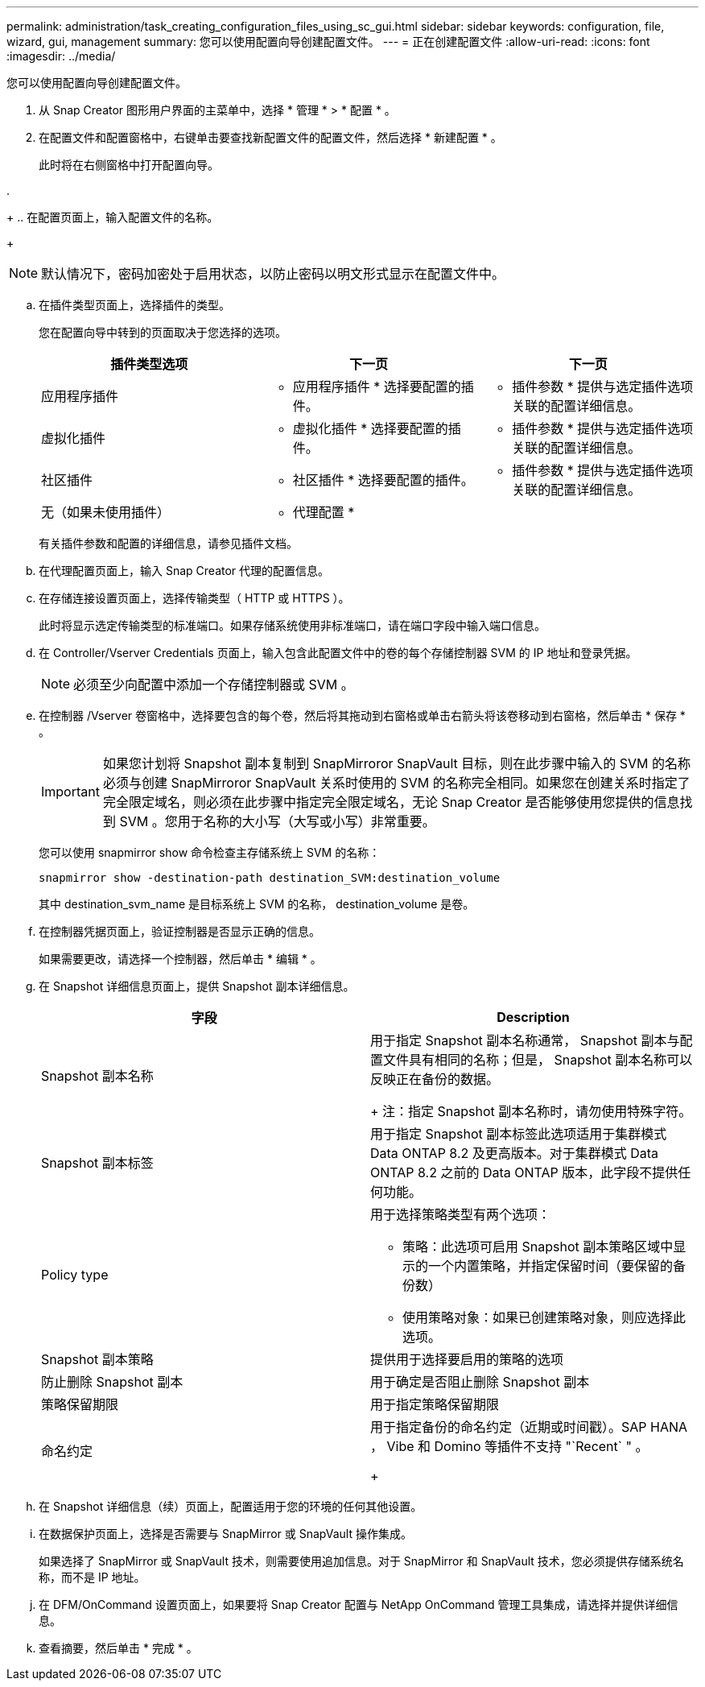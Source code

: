 ---
permalink: administration/task_creating_configuration_files_using_sc_gui.html 
sidebar: sidebar 
keywords: configuration, file, wizard, gui, management 
summary: 您可以使用配置向导创建配置文件。 
---
= 正在创建配置文件
:allow-uri-read: 
:icons: font
:imagesdir: ../media/


[role="lead"]
您可以使用配置向导创建配置文件。

. 从 Snap Creator 图形用户界面的主菜单中，选择 * 管理 * > * 配置 * 。
. 在配置文件和配置窗格中，右键单击要查找新配置文件的配置文件，然后选择 * 新建配置 * 。
+
此时将在右侧窗格中打开配置向导。

. 
+
.. 在配置页面上，输入配置文件的名称。
+

NOTE: 默认情况下，密码加密处于启用状态，以防止密码以明文形式显示在配置文件中。

.. 在插件类型页面上，选择插件的类型。
+
您在配置向导中转到的页面取决于您选择的选项。

+
|===
| 插件类型选项 | 下一页 | 下一页 


 a| 
应用程序插件
 a| 
* 应用程序插件 * 选择要配置的插件。
 a| 
* 插件参数 * 提供与选定插件选项关联的配置详细信息。



 a| 
虚拟化插件
 a| 
* 虚拟化插件 * 选择要配置的插件。
 a| 
* 插件参数 * 提供与选定插件选项关联的配置详细信息。



 a| 
社区插件
 a| 
* 社区插件 * 选择要配置的插件。
 a| 
* 插件参数 * 提供与选定插件选项关联的配置详细信息。



 a| 
无（如果未使用插件）
 a| 
* 代理配置 *
 a| 
--

--
|===
+
有关插件参数和配置的详细信息，请参见插件文档。

.. 在代理配置页面上，输入 Snap Creator 代理的配置信息。
.. 在存储连接设置页面上，选择传输类型（ HTTP 或 HTTPS ）。
+
此时将显示选定传输类型的标准端口。如果存储系统使用非标准端口，请在端口字段中输入端口信息。

.. 在 Controller/Vserver Credentials 页面上，输入包含此配置文件中的卷的每个存储控制器 SVM 的 IP 地址和登录凭据。
+

NOTE: 必须至少向配置中添加一个存储控制器或 SVM 。

.. 在控制器 /Vserver 卷窗格中，选择要包含的每个卷，然后将其拖动到右窗格或单击右箭头将该卷移动到右窗格，然后单击 * 保存 * 。
+

IMPORTANT: 如果您计划将 Snapshot 副本复制到 SnapMirroror SnapVault 目标，则在此步骤中输入的 SVM 的名称必须与创建 SnapMirroror SnapVault 关系时使用的 SVM 的名称完全相同。如果您在创建关系时指定了完全限定域名，则必须在此步骤中指定完全限定域名，无论 Snap Creator 是否能够使用您提供的信息找到 SVM 。您用于名称的大小写（大写或小写）非常重要。

+
您可以使用 snapmirror show 命令检查主存储系统上 SVM 的名称：

+
[listing]
----
snapmirror show -destination-path destination_SVM:destination_volume
----
+
其中 destination_svm_name 是目标系统上 SVM 的名称， destination_volume 是卷。

.. 在控制器凭据页面上，验证控制器是否显示正确的信息。
+
如果需要更改，请选择一个控制器，然后单击 * 编辑 * 。

.. 在 Snapshot 详细信息页面上，提供 Snapshot 副本详细信息。
+
|===
| 字段 | Description 


 a| 
Snapshot 副本名称
 a| 
用于指定 Snapshot 副本名称通常， Snapshot 副本与配置文件具有相同的名称；但是， Snapshot 副本名称可以反映正在备份的数据。

+ 注：指定 Snapshot 副本名称时，请勿使用特殊字符。



 a| 
Snapshot 副本标签
 a| 
用于指定 Snapshot 副本标签此选项适用于集群模式 Data ONTAP 8.2 及更高版本。对于集群模式 Data ONTAP 8.2 之前的 Data ONTAP 版本，此字段不提供任何功能。



 a| 
Policy type
 a| 
用于选择策略类型有两个选项：

*** 策略：此选项可启用 Snapshot 副本策略区域中显示的一个内置策略，并指定保留时间（要保留的备份数）
*** 使用策略对象：如果已创建策略对象，则应选择此选项。




 a| 
Snapshot 副本策略
 a| 
提供用于选择要启用的策略的选项



 a| 
防止删除 Snapshot 副本
 a| 
用于确定是否阻止删除 Snapshot 副本



 a| 
策略保留期限
 a| 
用于指定策略保留期限



 a| 
命名约定
 a| 
用于指定备份的命名约定（近期或时间戳）。SAP HANA ， Vibe 和 Domino 等插件不支持 "`Recent` " 。

+

|===
.. 在 Snapshot 详细信息（续）页面上，配置适用于您的环境的任何其他设置。
.. 在数据保护页面上，选择是否需要与 SnapMirror 或 SnapVault 操作集成。
+
如果选择了 SnapMirror 或 SnapVault 技术，则需要使用追加信息。对于 SnapMirror 和 SnapVault 技术，您必须提供存储系统名称，而不是 IP 地址。

.. 在 DFM/OnCommand 设置页面上，如果要将 Snap Creator 配置与 NetApp OnCommand 管理工具集成，请选择并提供详细信息。
.. 查看摘要，然后单击 * 完成 * 。



